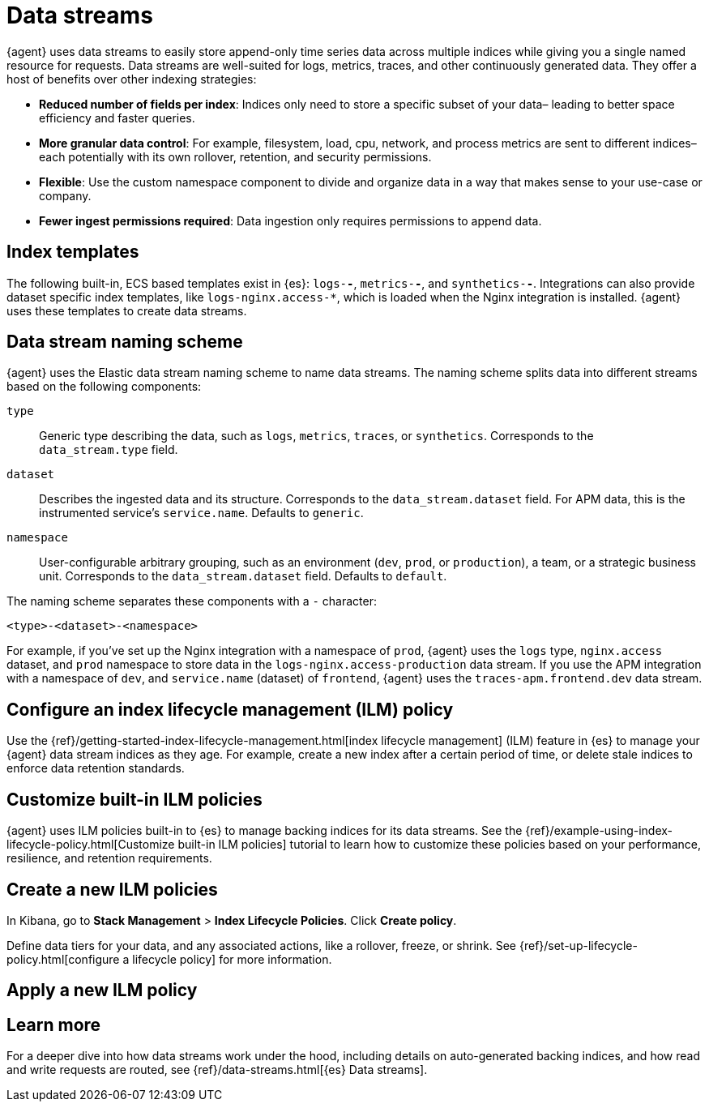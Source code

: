 [[data-streams]]
= Data streams

{agent} uses data streams to easily store append-only time series data across multiple indices
while giving you a single named resource for requests.
Data streams are well-suited for logs, metrics, traces, and other continuously generated data.
They offer a host of benefits over other indexing strategies:

* *Reduced number of fields per index*: Indices only need to store a specific subset of your data–
leading to better space efficiency and faster queries.

* *More granular data control*: For example, filesystem, load, cpu, network, and process metrics are sent
to different indices–each potentially with its own rollover, retention, and security permissions.

* *Flexible*: Use the custom namespace component to divide and organize data in a way that
makes sense to your use-case or company.

* *Fewer ingest permissions required*: Data ingestion only requires permissions to append data.

[discrete]
[[data-streams-index-templates]]
== Index templates

The following built-in, ECS based templates exist in {es}: `logs-*-*`, `metrics-*-*`, and `synthetics-*-*`.
Integrations can also provide dataset specific index templates, like `logs-nginx.access-*`,
which is loaded when the Nginx integration is installed.
{agent} uses these templates to create data streams.

[discrete]
[[data-streams-naming-scheme]]
== Data stream naming scheme

{agent} uses the Elastic data stream naming scheme to name data streams.
The naming scheme splits data into different streams based on the following components:

`type`::
Generic type describing the data, such as `logs`, `metrics`, `traces`, or `synthetics`.
Corresponds to the `data_stream.type` field.

`dataset`::
Describes the ingested data and its structure.
Corresponds to the `data_stream.dataset` field.
For APM data, this is the instrumented service's `service.name`.
Defaults to `generic`.

`namespace`::
User-configurable arbitrary grouping, such as an environment (`dev`, `prod`, or `production`),
a team, or a strategic business unit.
Corresponds to the `data_stream.dataset` field.
Defaults to `default`.

The naming scheme separates these components with a `-` character:

[source,text]
--
<type>-<dataset>-<namespace>
--

For example, if you've set up the Nginx integration with a namespace of `prod`,
{agent} uses the `logs` type, `nginx.access` dataset, and `prod` namespace to store data in the
`logs-nginx.access-production` data stream.
If you use the APM integration with a namespace of `dev`, and `service.name` (dataset) of `frontend`,
{agent} uses the `traces-apm.frontend.dev` data stream.

[discrete]
[[data-streams-ilm]]
== Configure an index lifecycle management (ILM) policy

Use the {ref}/getting-started-index-lifecycle-management.html[index lifecycle
management] (ILM) feature in {es} to manage your {agent} data stream indices as they age.
For example, create a new index after a certain period of time,
or delete stale indices to enforce data retention standards.

[discrete]
[[data-streams-customize-built-in-ilm]]
== Customize built-in ILM policies

{agent} uses ILM policies built-in to {es} to manage backing indices for its data streams.
See the {ref}/example-using-index-lifecycle-policy.html[Customize built-in ILM policies] tutorial
to learn how to customize these policies based on your performance, resilience, and retention requirements.

[discrete]
[[data-streams-new-ilm]]
== Create a new ILM policies

In Kibana, go to **Stack Management** > **Index Lifecycle Policies**. Click **Create policy**.

Define data tiers for your data, and any associated actions,
like a rollover, freeze, or shrink.
See {ref}/set-up-lifecycle-policy.html[configure a lifecycle policy] for more information.

[discrete]
[[data-streams-apply-ilm]]
== Apply a new ILM policy

// I'm not sure how to do this.
// I tried to overwrite the default metrics-system.process index template ILM policy,
// after clicking "add policy", nothing happens

[discrete]
[[data-streams-learn-more]]
== Learn more

For a deeper dive into how data streams work under the hood,
including details on auto-generated backing indices, and how read and write requests are routed,
see {ref}/data-streams.html[{es} Data streams].

// $GIT_HOME/docs/build_docs --doc $GIT_HOME/observability-docs/docs/en/ingest-management/index.asciidoc --resource=$GIT_HOME/beats/x-pack/elastic-agent/docs --chunk 1 --open

// Original overview text is below

// As you can see in the following screen, each data stream (or index) is broken
// out by dataset, type, and namespace.

// [role="screenshot"]
// image::images/kibana-fleet-datastreams.png[Data streams page]

// The _dataset_ is defined by the integration and describes the fields and other
// settings for each index. For example, you might have one dataset for process
// metrics with a field describing whether the process is running or not, and
// another dataset for disk I/O metrics with a field describing the number of bytes
// read.

// This indexing strategy solves the issue of having indices with hundreds or
// thousands of fields. Because each index stores only a small number of fields,
// the indices are more compact with faster autocomplete. And as an added
// bonus, the Discover page only shows relevant fields.

// _Namespaces_ are user-defined strings that allow you to group data any way you
// like. A namespace can be up to 100 bytes in length (multi-byte characters will
// count toward this limit faster). For example, you might group your data by
// environment (`prod`, `QA`) or by team name. Using a namespace makes it easier to
// search the data from a given source by using index patterns, or to give users
// permissions to data by assigning an index pattern to user roles.

// When searching your data in {kib}, you can use an
// {kibana-ref}/index-patterns.html[index pattern] to search across all or some of
// the indices.

